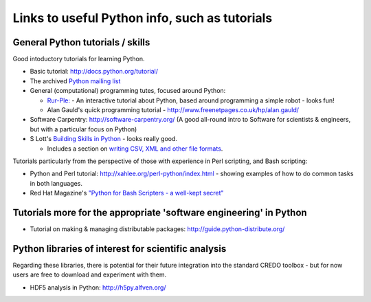 .. _credo-pythonlinks:

**********************************************
Links to useful Python info, such as tutorials
**********************************************

General Python tutorials / skills
=================================

Good intoductory tutorials for learning Python.

* Basic tutorial: http://docs.python.org/tutorial/
* The archived `Python mailing list <http://effbot.org/zone/python-list.htm>`_
* General (computational) programming tutes, focused around Python: 

  * `Rur-Ple: <http://code.google.com/p/rur-ple/>`_ - An interactive tutorial
    about Python, based around programming a simple robot - looks fun!
  * Alan Gauld's quick programming tutorial - 
    http://www.freenetpages.co.uk/hp/alan.gauld/

* Software Carpentry: http://software-carpentry.org/ (A good all-round
  intro to Software for scientists & engineers, but with a
  particular focus on Python)
* S Lott's `Building Skills in Python
  <http://homepage.mac.com/s_lott/books/python/html/index.html>`_ - looks really
  good.

  * Includes a section on `writing CSV, XML and other file formats
    <http://homepage.mac.com/s_lott/books/python/html/p04/p04c07_file2.html>`_.

Tutorials particularly from the perspective of those with experience in Perl
scripting, and Bash scripting:

* Python and Perl tutorial: http://xahlee.org/perl-python/index.html 
  - showing examples of how to do common tasks in both languages.
* Red Hat Magazine's `"Python for Bash Scripters - a well-kept secret"
  <http://magazine.redhat.com/2008/02/07/python-for-bash-scripters-a-well-kept-secret/>`_

Tutorials more for the appropriate 'software engineering' in Python
===================================================================

* Tutorial on making & managing distributable packages:
  http://guide.python-distribute.org/

Python libraries of interest for scientific analysis
==========================================================================

Regarding these libraries, there is potential for their future integration
into the standard CREDO toolbox - but for now users are free to download and
experiment with them.

* HDF5 analysis in Python: http://h5py.alfven.org/
